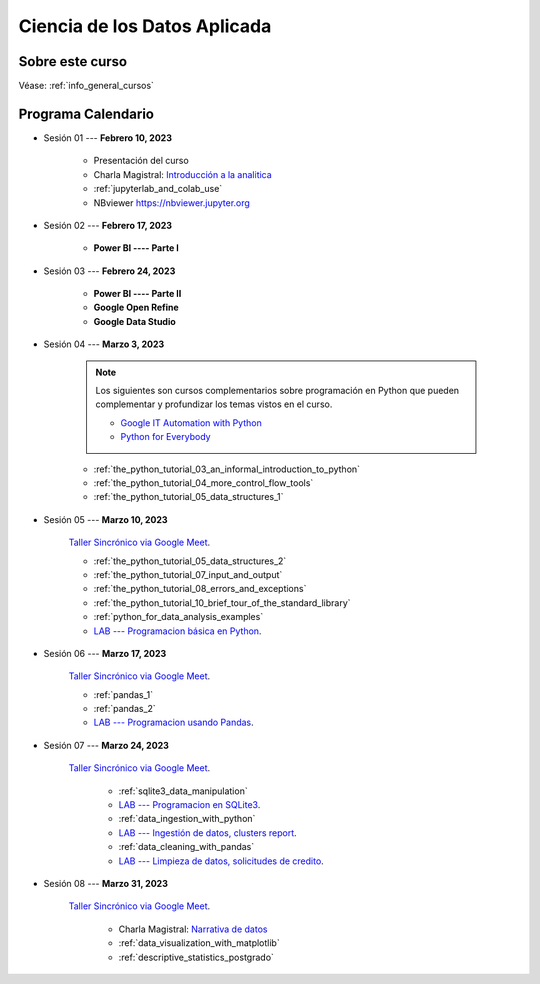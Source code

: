 Ciencia de los Datos Aplicada
=========================================================================================

.. raw:: html

   <hr style="height:2px;border-width:0;color:gray;background-color:gray">


Sobre este curso
^^^^^^^^^^^^^^^^^^^^^^^^^^^^^^^^^^^^^^^^^^^^^^^^^^^^^^^^^^^^^^^^^^^^^^^^^^^^^^^^^^^^^^^^^


Véase:  :ref:`info_general_cursos`


.. raw:: html

   <hr style="height:2px;border-width:0;color:gray;background-color:gray">

Programa Calendario
^^^^^^^^^^^^^^^^^^^^^^^^^^^^^^^^^^^^^^^^^^^^^^^^^^^^^^^^^^^^^^^^^^^^^^^^^^^^^^^^^^^^^^^^^

.. ......................................................................................

* Sesión 01 --- **Febrero 10, 2023**

    * Presentación del curso

    * Charla Magistral: `Introducción a la analitica <https://jdvelasq.github.io/intro-analitca/>`_ 

    * :ref:`jupyterlab_and_colab_use`

    * NBviewer https://nbviewer.jupyter.org


.. ......................................................................................

* Sesión 02 --- **Febrero 17, 2023**

    * **Power BI ---- Parte I**


.. ......................................................................................

* Sesión 03 --- **Febrero 24, 2023**

    * **Power BI ---- Parte II**

    * **Google Open Refine**

    * **Google Data Studio**


.. ......................................................................................

* Sesión 04 --- **Marzo 3, 2023**

    .. note::

        Los siguientes son cursos complementarios sobre programación en Python que pueden
        complementar y profundizar los temas vistos en el curso.


        * `Google IT Automation with Python <https://www.coursera.org/professional-certificates/google-it-automation?utm_source=gg&utm_medium=sem&utm_campaign=11-GoogleITwithPython-LATAM&utm_content=B2C&campaignid=13865562900&adgroupid=125091310775&device=c&keyword=google%20it%20automation%20with%20python%20professional%20certificate&matchtype=b&network=g&devicemodel=&adpostion=&creativeid=533041859510&hide_mobile_promo&gclid=EAIaIQobChMI4d-GjtHP9gIVkQiICR0DMQcREAAYASAAEgLBlfD_BwE>`_ 


        * `Python for Everybody <https://www.coursera.org/specializations/python?utm_source=gg&utm_medium=sem&utm_campaign=11-GoogleITwithPython-LATAM&utm_content=B2C&campaignid=13865562900&adgroupid=125091310775&device=c&keyword=google%20it%20automation%20with%20python%20professional%20certificate&matchtype=b&network=g&devicemodel=&adpostion=&creativeid=533041859510&hide_mobile_promo=&gclid=EAIaIQobChMI4d-GjtHP9gIVkQiICR0DMQcREAAYASAAEgLBlfD_BwE/>`_ 


    * :ref:`the_python_tutorial_03_an_informal_introduction_to_python`

    * :ref:`the_python_tutorial_04_more_control_flow_tools`

    * :ref:`the_python_tutorial_05_data_structures_1`



.. ......................................................................................

* Sesión 05 --- **Marzo 10, 2023**


    `Taller Sincrónico via Google Meet <https://colab.research.google.com/github/jdvelasq/datalabs/blob/master/notebooks/ciencia_de_los_datos/taller_presencial-programacion_en_python.ipynb>`_.


    * :ref:`the_python_tutorial_05_data_structures_2`

    * :ref:`the_python_tutorial_07_input_and_output`

    * :ref:`the_python_tutorial_08_errors_and_exceptions`

    * :ref:`the_python_tutorial_10_brief_tour_of_the_standard_library`

    * :ref:`python_for_data_analysis_examples`

    * `LAB --- Programacion básica en Python <https://classroom.github.com/a/TeLjqxHO>`_.



.. ......................................................................................

* Sesión 06 --- **Marzo 17, 2023**

    `Taller Sincrónico via Google Meet <https://colab.research.google.com/github/jdvelasq/datalabs/blob/master/notebooks/ciencia_de_los_datos/taller_presencial-pandas.ipynb>`_.

    * :ref:`pandas_1`

    * :ref:`pandas_2`

    * `LAB --- Programacion usando Pandas <https://classroom.github.com/a/9NRsHgGJ>`_.


.. ......................................................................................

* Sesión 07 --- **Marzo 24, 2023**

    `Taller Sincrónico via Google Meet <https://colab.research.google.com/github/jdvelasq/datalabs/blob/master/notebooks/ciencia_de_los_datos/taller_presencial-ingestion_de_datos.ipynb>`_.


        * :ref:`sqlite3_data_manipulation`

        * `LAB --- Programacion en SQLite3 <https://classroom.github.com/a/oR8qVkVP>`_.

        * :ref:`data_ingestion_with_python`

        * `LAB --- Ingestión de datos, clusters report <https://classroom.github.com/a/ohpsTgJk>`_.

        * :ref:`data_cleaning_with_pandas`

        * `LAB --- Limpieza de datos, solicitudes de credito <https://classroom.github.com/a/6FTrLjGQ>`_.


.. ......................................................................................

* Sesión 08 --- **Marzo 31, 2023**

    `Taller Sincrónico via Google Meet <https://colab.research.google.com/github/jdvelasq/datalabs/blob/master/notebooks/ciencia_de_los_datos/taller_presencial-clustering.ipynb>`_.

        * Charla Magistral: `Narrativa de datos <https://jdvelasq.github.io/data-storytelling/>`_

        * :ref:`data_visualization_with_matplotlib`

        * :ref:`descriptive_statistics_postgrado`

..        * :ref:`sklearn_unsupervised_03_clustering`


.. ......................................................................................

.. * Sesión 07 --- **Septiembre 23, 2022**


..    * :ref:`sklearn_unsupervised_05_decomposition`

..    * :ref:`sklearn_dataset_transformations_2`

..    * :ref:`sklearn_dataset_transformations_3`

    

    * :ref:`statistical_thinking_1`


.. ......................................................................................

.. * Sesión 08 --- **Septiembre 30, 2022**

..    * :ref:`statistical_thinking_2`

..     * :ref:`sklearn_supervised_02_linear_models`

..     * `LAB --- Análisis de Sentimientos (Amazon) <https://classroom.github.com/a/VyVSQnhj>`_.

..    * `LAB --- Regresión Lineal Simple (GapMinder) <https://classroom.github.com/a/Mruk_tlO>`_.

..    * `LAB --- Regresión Lineal Multiple (insurance) <https://classroom.github.com/a/pGZlu7hQ>`_.

..    * `LAB --- Regresión Logística (mushrooms) <https://classroom.github.com/a/g4XXg4D6>`_.

..    * Cierre y evaluación del curso.

.. Learning Data Mining with Python, Second Edition.pdf




..        .. toctree::
..            :titlesonly:
..            :glob:

..            /notebooks/text-analytics/1-* 


